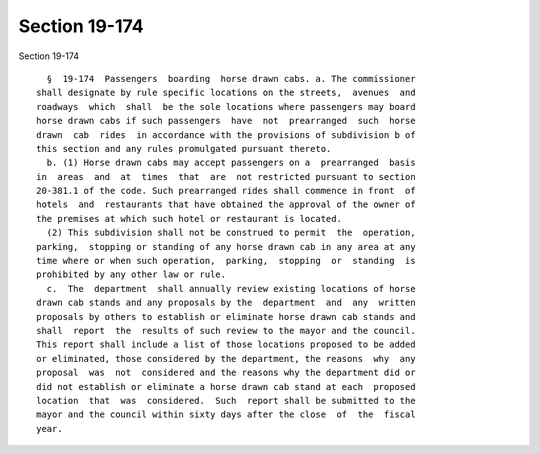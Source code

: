 Section 19-174
==============

Section 19-174 ::    
        
     
        §  19-174  Passengers  boarding  horse drawn cabs. a. The commissioner
      shall designate by rule specific locations on the streets,  avenues  and
      roadways  which  shall  be the sole locations where passengers may board
      horse drawn cabs if such passengers  have  not  prearranged  such  horse
      drawn  cab  rides  in accordance with the provisions of subdivision b of
      this section and any rules promulgated pursuant thereto.
        b. (1) Horse drawn cabs may accept passengers on a  prearranged  basis
      in  areas  and  at  times  that  are  not restricted pursuant to section
      20-381.1 of the code. Such prearranged rides shall commence in front  of
      hotels  and  restaurants that have obtained the approval of the owner of
      the premises at which such hotel or restaurant is located.
        (2) This subdivision shall not be construed to permit  the  operation,
      parking,  stopping or standing of any horse drawn cab in any area at any
      time where or when such operation,  parking,  stopping  or  standing  is
      prohibited by any other law or rule.
        c.  The  department  shall annually review existing locations of horse
      drawn cab stands and any proposals by the  department  and  any  written
      proposals by others to establish or eliminate horse drawn cab stands and
      shall  report  the  results of such review to the mayor and the council.
      This report shall include a list of those locations proposed to be added
      or eliminated, those considered by the department, the reasons  why  any
      proposal  was  not  considered and the reasons why the department did or
      did not establish or eliminate a horse drawn cab stand at each  proposed
      location  that  was  considered.  Such  report shall be submitted to the
      mayor and the council within sixty days after the close  of  the  fiscal
      year.
    
    
    
    
    
    
    